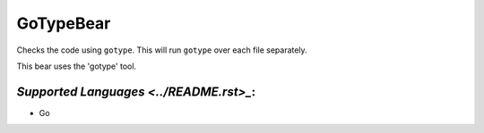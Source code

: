 **GoTypeBear**
==============

Checks the code using ``gotype``. This will run ``gotype`` over each file
separately.

This bear uses the 'gotype' tool.

`Supported Languages <../README.rst>_`:
-----

* Go

